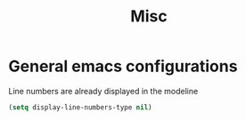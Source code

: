#+TITLE: Misc

* General emacs configurations
Line numbers are already displayed in the modeline
#+begin_src emacs-lisp
  (setq display-line-numbers-type nil)
#+end_src
